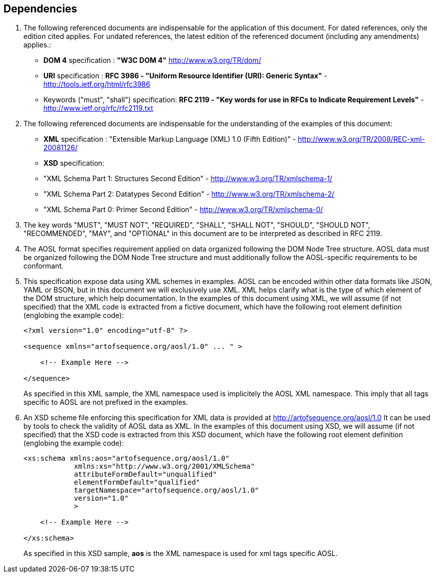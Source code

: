 

== Dependencies

. The following referenced documents are indispensable for the application of this document. 
For dated references, only the edition cited applies. For undated references, 
the latest edition of the referenced document (including any amendments) applies.:

    - *DOM 4* specification : *"W3C DOM 4"* http://www.w3.org/TR/dom/
    - *URI* specification : *RFC 3986 - "Uniform Resource Identifier (URI): Generic Syntax"* - http://tools.ietf.org/html/rfc3986
    - Keywords ("must", "shall") specification: *RFC 2119 - "Key words for use in RFCs to Indicate Requirement Levels"* - http://www.ietf.org/rfc/rfc2119.txt

. The following referenced documents are indispensable for the understanding of the examples of this document:

    - *XML* specification : "Extensible Markup Language (XML) 1.0 (Fifth Edition)" - http://www.w3.org/TR/2008/REC-xml-20081126/
    - *XSD* specification: 
        - "XML Schema Part 1: Structures Second Edition" - http://www.w3.org/TR/xmlschema-1/
        - "XML Schema Part 2: Datatypes Second Edition" - http://www.w3.org/TR/xmlschema-2/
        - "XML Schema Part 0: Primer Second Edition" - http://www.w3.org/TR/xmlschema-0/

. The key words "MUST", "MUST NOT", "REQUIRED", "SHALL", "SHALL NOT", "SHOULD", "SHOULD NOT", "RECOMMENDED", 
"MAY", and "OPTIONAL" in this document are to be interpreted as described in RFC 2119.

. The AOSL format specifies requirement applied on data organized following the DOM Node Tree structure. 
AOSL data must be organized following the DOM Node Tree structure and must additionally follow 
the AOSL-specific requirements to be conformant.

. This specification expose data using XML schemes in examples. 
AOSL can be encoded within other data formats like JSON, YAML or BSON, but in this document we will exclusively use XML. 
XML helps clarify what is the type of which element of the DOM structure, which help documentation.
In the examples of this document using XML, we will assume (if not specified) that the XML code is extracted 
from a fictive document, which have the following root element definition (englobing the example code):
+
[source,xml]
----
<?xml version="1.0" encoding="utf-8" ?>

<sequence xmlns="artofsequence.org/aosl/1.0" ... " >

    <!-- Example Here -->

</sequence>
----
+
As specified in this XML sample, the XML namespace used is implicitely the AOSL XML namespace. 
This imply that all tags specific to AOSL are not prefixed in the examples.
    
. An XSD scheme file enforcing this specification for XML data is provided at http://artofsequence.org/aosl/1.0 
It can be used by tools to check the validity of AOSL data as XML.
In the examples of this document using XSD, we will assume (if not specified) that the XSD code is extracted 
from this XSD document, which have the following root element definition (englobing the example code):
+
[source,xml]
----
<xs:schema xmlns:aos="artofsequence.org/aosl/1.0"
            xmlns:xs="http://www.w3.org/2001/XMLSchema"
            attributeFormDefault="unqualified"
            elementFormDefault="qualified"
            targetNamespace="artofsequence.org/aosl/1.0"
            version="1.0"
            >
    
    <!-- Example Here -->

</xs:schema>
----
+
As specified in this XSD sample, *aos* is the XML namespace is used for xml tags specific AOSL.

